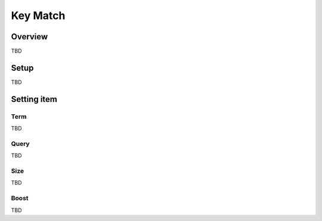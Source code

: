 =======================
Key Match
=======================

Overview
===========

TBD

Setup
======

TBD

|image0|

|image1|

Setting item
=============

Term
--------------

TBD

Query
------

TBD

Size
------

TBD

Boost
------

TBD

.. |image0| image:: ../../../resources/images/en/10.0/admin/keyMatch-1.png
.. |image1| image:: ../../../resources/images/en/10.0/admin/keyMatch-2.png

